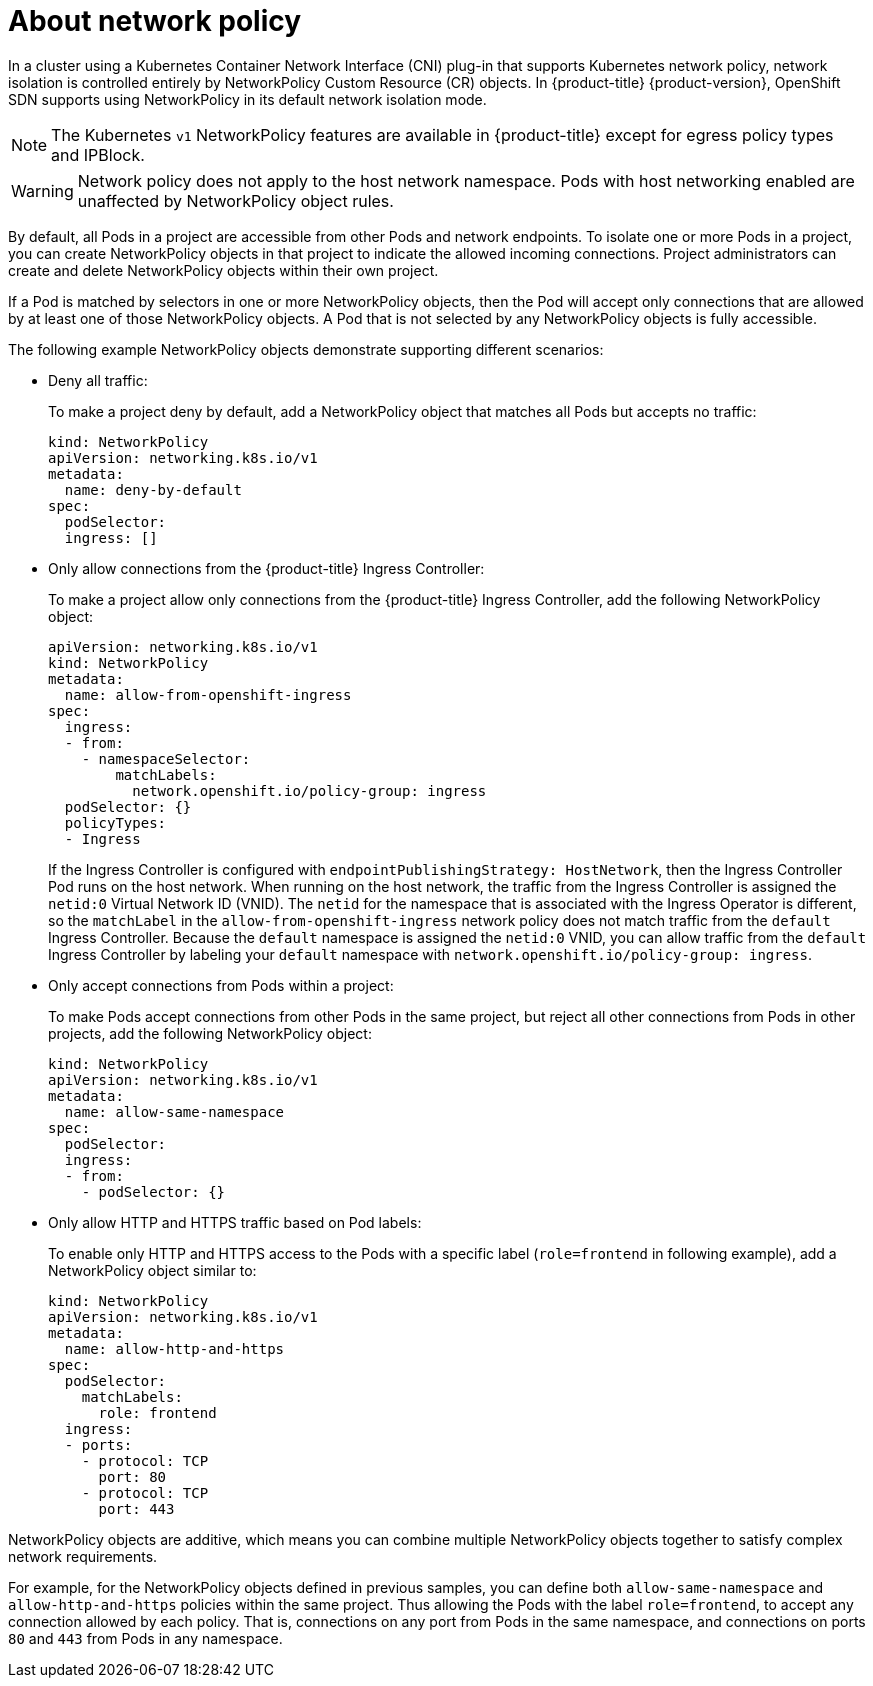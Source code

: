 // Module included in the following assemblies:
//
// networking/configuring-networkpolicy.adoc

[id="nw-networkpolicy-about_{context}"]

= About network policy

In a cluster using a Kubernetes Container Network Interface (CNI) plug-in that supports Kubernetes network policy, network isolation is controlled entirely by NetworkPolicy Custom Resource (CR) objects.
In {product-title} {product-version}, OpenShift SDN supports using NetworkPolicy in its default network isolation mode.

[NOTE]
====
The Kubernetes `v1` NetworkPolicy features are available in {product-title}
except for egress policy types and IPBlock.
====

[WARNING]
====
Network policy does not apply to the host network namespace. Pods with host networking enabled are unaffected by NetworkPolicy object rules.
====

By default, all Pods in a project are accessible from other Pods and network
endpoints. To isolate one or more Pods in a project, you can create
NetworkPolicy objects in that project to indicate the allowed incoming
connections. Project administrators can create and delete NetworkPolicy objects
within their own project.

If a Pod is matched by selectors in one or more NetworkPolicy objects, then the
Pod will accept only connections that are allowed by at least one of those
NetworkPolicy objects. A Pod that is not selected by any NetworkPolicy objects
is fully accessible.

The following example NetworkPolicy objects demonstrate supporting different
scenarios:

* Deny all traffic:
+
To make a project deny by default, add a NetworkPolicy object that matches all
Pods but accepts no traffic:
+
[source,yaml]
----
kind: NetworkPolicy
apiVersion: networking.k8s.io/v1
metadata:
  name: deny-by-default
spec:
  podSelector:
  ingress: []
----

* Only allow connections from the {product-title} Ingress Controller:
+
To make a project allow only connections from the {product-title} Ingress
Controller, add the following NetworkPolicy object:
+
[source,yaml]
----
apiVersion: networking.k8s.io/v1
kind: NetworkPolicy
metadata:
  name: allow-from-openshift-ingress
spec:
  ingress:
  - from:
    - namespaceSelector:
        matchLabels:
          network.openshift.io/policy-group: ingress
  podSelector: {}
  policyTypes:
  - Ingress
----

+
If the Ingress Controller is configured with `endpointPublishingStrategy: HostNetwork`, then the Ingress Controller Pod runs on the host network.
When running on the host network, the traffic from the Ingress Controller is assigned the `netid:0` Virtual Network ID (VNID).
The `netid` for the namespace that is associated with the Ingress Operator is different, so the `matchLabel` in the `allow-from-openshift-ingress` network policy does not match traffic from the `default` Ingress Controller.
Because the `default` namespace is assigned the `netid:0` VNID, you can allow traffic from the `default` Ingress Controller by labeling your `default` namespace with `network.openshift.io/policy-group: ingress`.

* Only accept connections from Pods within a project:
+
To make Pods accept connections from other Pods in the same project, but reject
all other connections from Pods in other projects, add the following
NetworkPolicy object:
+
[source,yaml]
----
kind: NetworkPolicy
apiVersion: networking.k8s.io/v1
metadata:
  name: allow-same-namespace
spec:
  podSelector:
  ingress:
  - from:
    - podSelector: {}
----

* Only allow HTTP and HTTPS traffic based on Pod labels:
+
To enable only HTTP and HTTPS access to the Pods with a specific label
(`role=frontend` in following example), add a NetworkPolicy object similar to:
+
[source,yaml]
----
kind: NetworkPolicy
apiVersion: networking.k8s.io/v1
metadata:
  name: allow-http-and-https
spec:
  podSelector:
    matchLabels:
      role: frontend
  ingress:
  - ports:
    - protocol: TCP
      port: 80
    - protocol: TCP
      port: 443
----

NetworkPolicy objects are additive, which means you can combine multiple
NetworkPolicy objects together to satisfy complex network requirements.

For example, for the NetworkPolicy objects defined in previous samples, you
can define both `allow-same-namespace` and `allow-http-and-https` policies
within the same project. Thus allowing the Pods with the label `role=frontend`,
to accept any connection allowed by each policy. That is, connections on any
port from Pods in the same namespace, and connections on ports `80` and
`443` from Pods in any namespace.
